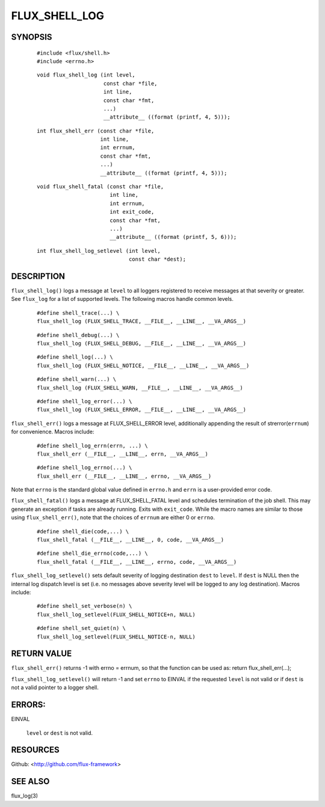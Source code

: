 ==============
FLUX_SHELL_LOG
==============


SYNOPSIS
========

   ::

      #include <flux/shell.h>
      #include <errno.h>

..

   ::

      void flux_shell_log (int level,
                           const char *file,
                           int line,
                           const char *fmt,
                           ...)
                           __attribute__ ((format (printf, 4, 5)));

   ::

      int flux_shell_err (const char *file,
                          int line,
                          int errnum,
                          const char *fmt,
                          ...)
                          __attribute__ ((format (printf, 4, 5)));

..

   ::

      void flux_shell_fatal (const char *file,
                             int line,
                             int errnum,
                             int exit_code,
                             const char *fmt,
                             ...)
                             __attribute__ ((format (printf, 5, 6)));

   ::

      int flux_shell_log_setlevel (int level,
                                   const char *dest);

DESCRIPTION
===========

``flux_shell_log()`` logs a message at ``level`` to all loggers registered to receive messages at that severity or greater. See ``flux_log`` for a list of supported levels. The following macros handle common levels.

   ::

      #define shell_trace(...) \
      flux_shell_log (FLUX_SHELL_TRACE, __FILE__, __LINE__, __VA_ARGS__)

..

   ::

      #define shell_debug(...) \
      flux_shell_log (FLUX_SHELL_DEBUG, __FILE__, __LINE__, __VA_ARGS__)

   ::

      #define shell_log(...) \
      flux_shell_log (FLUX_SHELL_NOTICE, __FILE__, __LINE__, __VA_ARGS__)

..

   ::

      #define shell_warn(...) \
      flux_shell_log (FLUX_SHELL_WARN, __FILE__, __LINE__, __VA_ARGS__)

   ::

      #define shell_log_error(...) \
      flux_shell_log (FLUX_SHELL_ERROR, __FILE__, __LINE__, __VA_ARGS__)

``flux_shell_err()`` logs a message at FLUX_SHELL_ERROR level, additionally appending the result of strerror(``errnum``) for convenience. Macros include:

   ::

      #define shell_log_errn(errn, ...) \
      flux_shell_err (__FILE__, __LINE__, errn, __VA_ARGS__)

..

   ::

      #define shell_log_errno(...) \
      flux_shell_err (__FILE__, __LINE__, errno, __VA_ARGS__)

Note that ``errno`` is the standard global value defined in ``errno.h`` and ``errn`` is a user-provided error code.

``flux_shell_fatal()`` logs a message at FLUX_SHELL_FATAL level and schedules termination of the job shell. This may generate an exception if tasks are already running. Exits with ``exit_code``. While the macro names are similar to those using ``flux_shell_err()``, note that the choices of ``errnum`` are either 0 or ``errno``.

   ::

      #define shell_die(code,...) \
      flux_shell_fatal (__FILE__, __LINE__, 0, code, __VA_ARGS__)

..

   ::

      #define shell_die_errno(code,...) \
      flux_shell_fatal (__FILE__, __LINE__, errno, code, __VA_ARGS__)

``flux_shell_log_setlevel()`` sets default severity of logging destination ``dest`` to ``level``. If ``dest`` is NULL then the internal log dispatch level is set (i.e. no messages above severity level will be logged to any log destination). Macros include:

   ::

      #define shell_set_verbose(n) \
      flux_shell_log_setlevel(FLUX_SHELL_NOTICE+n, NULL)

..

   ::

      #define shell_set_quiet(n) \
      flux_shell_log_setlevel(FLUX_SHELL_NOTICE-n, NULL)

RETURN VALUE
============

``flux_shell_err()`` returns -1 with errno = errnum, so that the function can be used as: return flux_shell_err(...);

``flux_shell_log_setlevel()`` will return -1 and set ``errno`` to EINVAL if the requested ``level`` is not valid or if ``dest`` is not a valid pointer to a logger shell.

ERRORS:
=======

EINVAL

   ``level`` or ``dest`` is not valid.

RESOURCES
=========

Github: <http://github.com/flux-framework>

SEE ALSO
========

flux_log(3)
